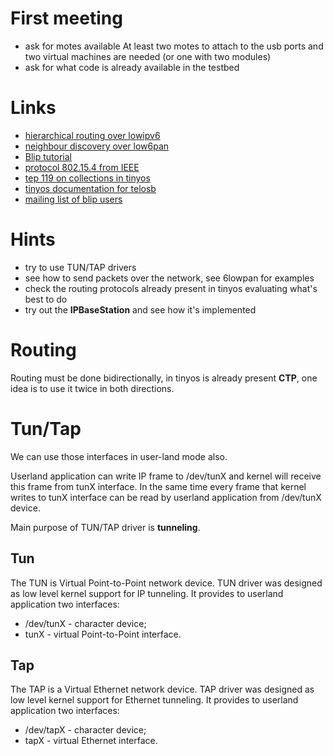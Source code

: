 * First meeting
  - ask for motes available
    At least two motes to attach to the usb ports and two virtual machines are needed (or one with two modules)
  - ask for what code is already available in the testbed

* Links
  - [[http://tools.ietf.org/html/draft-daniel-6lowpan-hilow-hierarchical-routing-01][hierarchical routing over lowipv6]]
  - [[http://tools.ietf.org/html/draft-chakrabarti-6lowpan-ipv6-nd-05][neighbour discovery over low6pan]]
  - [[http://docs.tinyos.net/index.php/BLIP_Tutorial][Blip tutorial]]
  - [[http://en.wikipedia.org/wiki/IEEE_802.15.4-2006][protocol 802.15.4 from IEEE]]
  - [[http://www.tinyos.net/tinyos-2.x/doc/html/tep119.html][tep 119 on collections in tinyos]]
  - [[http://www.tinyos.net/tinyos-2.x/doc/nesdoc/telosb/index.html][tinyos documentation for telosb]]
  - [[https://lists.eecs.berkeley.edu/sympa/info/blip-users][mailing list of blip users]]

* Hints
  - try to use TUN/TAP drivers
  - see how to send packets over the network, see 6lowpan for examples
  - check the routing protocols already present in tinyos evaluating what's best to do
  - try out the *IPBaseStation* and see how it's implemented


* Routing
  Routing must be done bidirectionally, in tinyos is already present *CTP*, one idea is to use it twice in both directions.

* Tun/Tap
  We can use those interfaces in user-land mode also.

  Userland application can write IP frame to /dev/tunX and kernel will
  receive this frame from tunX interface.  In the same time every
  frame that kernel writes to tunX interface can be read by userland
  application from /dev/tunX device.

  Main purpose of TUN/TAP driver is *tunneling*. 

** Tun
   The TUN is Virtual Point-to-Point network device.
   TUN driver was designed as low level kernel support for
   IP tunneling. It provides to userland application
   two interfaces:
   - /dev/tunX	- character device;
   - tunX	- virtual Point-to-Point interface.

** Tap
   The TAP is a Virtual Ethernet network device.
   TAP driver was designed as low level kernel support for
   Ethernet tunneling. It provides to userland application
   two interfaces:
   - /dev/tapX	- character device;
   - tapX	- virtual Ethernet interface.
